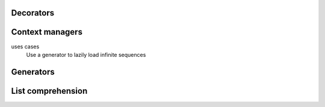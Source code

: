 Decorators
----------

Context managers
----------------
uses cases
 Use a generator to lazily load infinite sequences


Generators
----------

List comprehension
------------------
